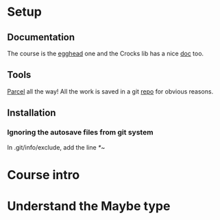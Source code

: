 #+LINK: course https://egghead.io/lessons/javascript-course-introduction-safer-javascript-with-the-maybe-type
#+LINK: crocks https://evilsoft.github.io/crocks/
#+LINK: parcel https://parceljs.org/
#+LINK: git https://github.com/HaQadosch/EggHeadMaybeType.git

* Setup
** Documentation
   The course is the [[course][egghead]] one and the Crocks lib has a nice [[crocks:][doc]] too.

** Tools
   [[parcel:][Parcel]] all the way!
   All the work is saved in a git [[git:][repo]] for obvious reasons.

** Installation
*** Ignoring the autosave files from git system
    In .git/info/exclude, add the line /*~/

* Course intro
* Understand the Maybe type

